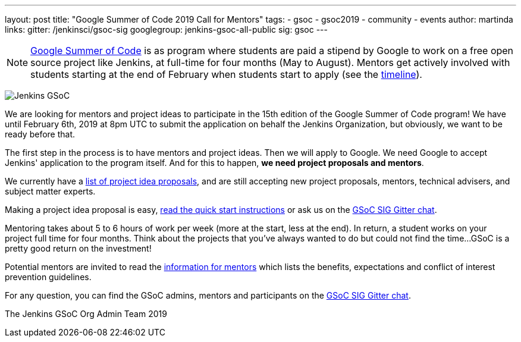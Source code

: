 ---
layout: post
title: "Google Summer of Code 2019 Call for Mentors"
tags:
- gsoc
- gsoc2019
- community
- events
author: martinda
links:
  gitter: /jenkinsci/gsoc-sig
  googlegroup: jenkins-gsoc-all-public
  sig: gsoc
---

NOTE: link:https://developers.google.com/open-source/gsoc/[Google Summer of Code]
is as program where students are paid a stipend by Google to work on a free open source project like Jenkins,
at full-time for four months (May to August).
Mentors get actively involved with students starting at the end of February when students start to apply
(see the link:https://developers.google.com/open-source/gsoc/timeline[timeline]).

image:/images/gsoc/jenkins-gsoc-logo_small.png[Jenkins GSoC, role=center, float=right]

We are looking for mentors and project ideas to participate in the 15th edition of the Google Summer of Code program!
We have until February 6th, 2019 at 8pm UTC to submit the application on behalf the Jenkins Organization, but obviously,
we want to be ready before that.

The first step in the process is to have mentors and project ideas.
Then we will apply to Google.
We need Google to accept Jenkins' application to the program itself.
And for this to happen, *we need project proposals and mentors*.

We currently have a link:/projects/gsoc/2019/project-ideas[list of project idea proposals],
and are still accepting new project proposals, mentors, technical advisers, and subject matter experts.

Making a project idea proposal is easy, link:/projects/gsoc/proposing-project-ideas[read the quick start instructions]
or ask us on the link:https://gitter.im/jenkinsci/gsoc-sig[GSoC SIG Gitter chat].

Mentoring takes about 5 to 6 hours of work per week (more at the start, less at the end).
In return, a student works on your project full time for four months.
Think about the projects that you've always wanted to do but could not find the time...
GSoC is a pretty good return on the investment!

Potential mentors are invited to read the link:/projects/gsoc/mentors[information for mentors] which lists the benefits, expectations
and conflict of interest prevention guidelines.

For any question, you can find the GSoC admins,
mentors and participants on the link:https://gitter.im/jenkinsci/gsoc-sig[GSoC SIG Gitter chat].

The Jenkins GSoC Org Admin Team 2019
